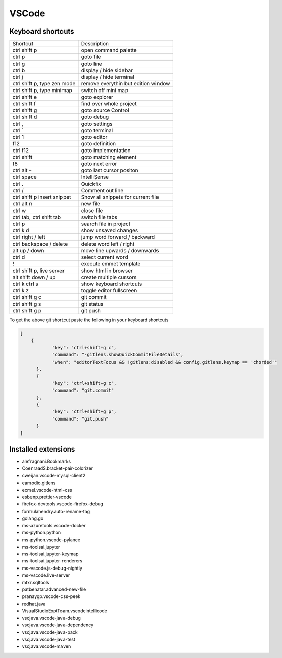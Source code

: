 #######
VSCode
#######

Keyboard shortcuts
==================

============================ ==============
Shortcut                     Description
---------------------------- --------------
ctrl shift p                 open command palette
ctrl p                       goto file
ctrl g                       goto line
ctrl b                       display / hide sidebar
ctrl j                       display / hide terminal
ctrl shift p, type zen mode  remove everythin but edition window
ctrl shift p, type minimap   switch off mini map
ctrl shift e                 goto explorer
ctrl shift f                 find over whole project
ctrl shift g                 goto source Control
ctrl shift d                 goto debug
ctrl ,                       goto settings
ctrl `                       goto terminal
ctrl 1                       goto editor
f12                          goto definition
ctrl f12                     goto implementation
ctrl shift \                 goto matching element
f8                           goto next error
ctrl alt -                   goto last cursor positon
ctrl space                   IntelliSense
ctrl .                       Quickfix
ctrl /                       Comment out line
ctrl shift p insert snippet  Show all snippets for current file
ctrl alt n                   new file
ctrl w                       close file
ctrl tab, ctrl shift tab     switch file tabs
ctrl p                       search file in project
ctrl k d                     show unsaved changes
ctrl right / left            jump word forward / backward
ctrl backspace / delete      delete word left / right
alt up / down                move line upwards / downwards
ctrl d                       select current word
!                            execute emmet template
ctrl shift p, live server    show html in browser
alt shift down / up          create multiple cursors
ctrl k ctrl s                show keyboard shortcuts
ctrl k z                     toggle editor fullscreen
ctrl shift g c               git commit
ctrl shift g s               git status
ctrl shift g p               git push
============================ ==============

To get the above git shortcut paste the following in your keyboard shortcuts

.. code-block:: bash

  [
      {
              "key": "ctrl+shift+g c",
	      "command": "-gitlens.showQuickCommitFileDetails",
	      "when": "editorTextFocus && !gitlens:disabled && config.gitlens.keymap == 'chorded'"
	},
	{
	      "key": "ctrl+shift+g c",
	      "command": "git.commit"
	},
	{
	      "key": "ctrl+shift+g p",
	      "command": "git.push"
	}
  ]

Installed extensions
====================

* alefragnani.Bookmarks
* CoenraadS.bracket-pair-colorizer
* cweijan.vscode-mysql-client2
* eamodio.gitlens
* ecmel.vscode-html-css
* esbenp.prettier-vscode
* firefox-devtools.vscode-firefox-debug
* formulahendry.auto-rename-tag
* golang.go
* ms-azuretools.vscode-docker
* ms-python.python
* ms-python.vscode-pylance
* ms-toolsai.jupyter
* ms-toolsai.jupyter-keymap
* ms-toolsai.jupyter-renderers
* ms-vscode.js-debug-nightly
* ms-vscode.live-server
* mtxr.sqltools
* patbenatar.advanced-new-file
* pranaygp.vscode-css-peek
* redhat.java
* VisualStudioExptTeam.vscodeintellicode
* vscjava.vscode-java-debug
* vscjava.vscode-java-dependency
* vscjava.vscode-java-pack
* vscjava.vscode-java-test
* vscjava.vscode-maven
